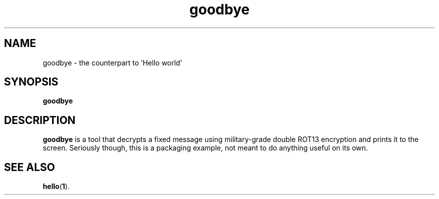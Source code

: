 .TH goodbye 1 2011-07-28 goodbye goodbye
.SH NAME
goodbye \- the counterpart to 'Hello world'
.SH SYNOPSIS
.B goodbye
.SH DESCRIPTION
.B goodbye
is a tool that decrypts a fixed message using military-grade double ROT13
encryption and prints it to the screen.  Seriously though, this is a
packaging example, not meant to do anything useful on its own.
.SH "SEE ALSO"
.BR hello ( 1 ).
